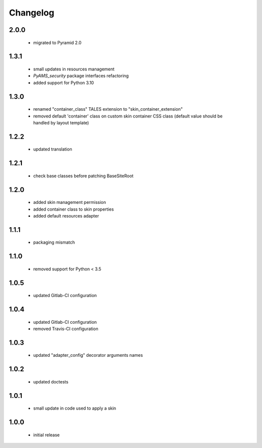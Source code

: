 Changelog
=========

2.0.0
-----
 - migrated to Pyramid 2.0

1.3.1
-----
 - small updates in resources management
 - *PyAMS_security* package interfaces refactoring
 - added support for Python 3.10

1.3.0
-----
 - renamed "container_class" TALES extension to "skin_container_extension"
 - removed default 'container' class on custom skin container CSS class (default value should
   be handled by layout template)

1.2.2
-----
 - updated translation

1.2.1
-----
 - check base classes before patching BaseSiteRoot

1.2.0
-----
 - added skin management permission
 - added container class to skin properties
 - added default resources adapter

1.1.1
-----
 - packaging mismatch

1.1.0
-----
 - removed support for Python < 3.5

1.0.5
-----
 - updated Gitlab-CI configuration

1.0.4
-----
 - updated Gitlab-CI configuration
 - removed Travis-CI configuration

1.0.3
-----
 - updated "adapter_config" decorator arguments names

1.0.2
-----
 - updated doctests

1.0.1
-----
 - small update in code used to apply a skin

1.0.0
-----
 - initial release
